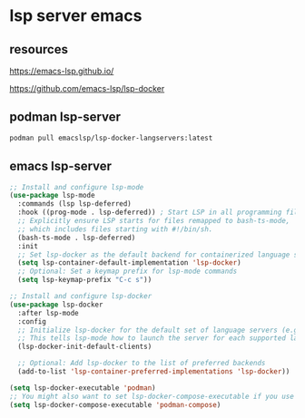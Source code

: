 #+STARTUP: content
* lsp server emacs
** resources

[[https://emacs-lsp.github.io/]]

[[https://github.com/emacs-lsp/lsp-docker]]

** podman lsp-server

#+begin_src sh
podman pull emacslsp/lsp-docker-langservers:latest
#+end_src

** emacs lsp-server

#+begin_src emacs-lisp
;; Install and configure lsp-mode
(use-package lsp-mode
  :commands (lsp lsp-deferred)
  :hook ((prog-mode . lsp-deferred)) ; Start LSP in all programming files
  ;; Explicitly ensure LSP starts for files remapped to bash-ts-mode,
  ;; which includes files starting with #!/bin/sh.
  (bash-ts-mode . lsp-deferred)
  :init
  ;; Set lsp-docker as the default backend for containerized language servers
  (setq lsp-container-default-implementation 'lsp-docker)
  ;; Optional: Set a keymap prefix for lsp-mode commands
  (setq lsp-keymap-prefix "C-c s"))

;; Install and configure lsp-docker
(use-package lsp-docker
  :after lsp-mode
  :config
  ;; Initialize lsp-docker for the default set of language servers (e.g., Python, Go, C++, etc.)
  ;; This tells lsp-mode how to launch the server for each supported language using a container.
  (lsp-docker-init-default-clients)
  
  ;; Optional: Add lsp-docker to the list of preferred backends
  (add-to-list 'lsp-container-preferred-implementations 'lsp-docker))

(setq lsp-docker-executable 'podman)
;; You might also want to set lsp-docker-compose-executable if you use it for other things
(setq lsp-docker-compose-executable 'podman-compose)
#+end_src

